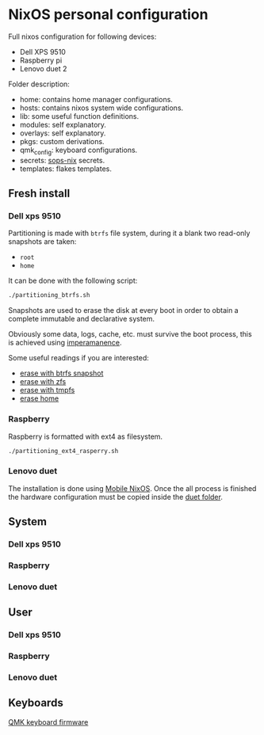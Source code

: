 * NixOS personal configuration
Full nixos configuration for following devices:
- Dell XPS 9510
- Raspberry pi
- Lenovo duet 2

Folder description:
- home: contains home manager configurations.
- hosts: contains nixos system wide configurations.
- lib: some useful function definitions.
- modules: self explanatory.
- overlays: self explanatory.
- pkgs: custom derivations.
- qmk_config: keyboard configurations.
- secrets: [[https://github.com/Mic92/sops-nix][sops-nix]] secrets.
- templates: flakes templates.

** Fresh install
*** Dell xps 9510
Partitioning is made with ~btrfs~ file system, during it a blank two read-only snapshots are taken:
- ~root~
- ~home~

It can be done with the following script:
#+begin_src sh
./partitioning_btrfs.sh
#+end_src

Snapshots are used to erase the disk at every boot in order to obtain a complete immutable and declarative system.

Obviously some data, logs, cache, etc. must survive the boot process, this is achieved using [[https://github.com/nix-community/impermanence][imperamanence]].

Some useful readings if you are interested:
- [[https://mt-caret.github.io/blog/posts/2020-06-29-optin-state.html][erase with btrfs snapshot]]
- [[https://grahamc.com/blog/erase-your-darlings][erase with zfs]]
- [[https://elis.nu/blog/2020/05/nixos-tmpfs-as-root/][erase with tmpfs]]
- [[https://elis.nu/blog/2020/06/nixos-tmpfs-as-home/][erase home]]

*** Raspberry
Raspberry is formatted with ext4 as filesystem.
#+begin_src sh
./partitioning_ext4_rasperry.sh
#+end_src

*** Lenovo duet
The installation is done using [[https://mobile.nixos.org][Mobile NixOS]]. Once the all process is finished the hardware configuration must be copied inside the [[./hosts/duet][duet folder]].

** System
*** Dell xps 9510
*** Raspberry
*** Lenovo duet

** User
*** Dell xps 9510
*** Raspberry
*** Lenovo duet

** Keyboards
[[file:./qmk_config/README.org][QMK keyboard firmware]]
